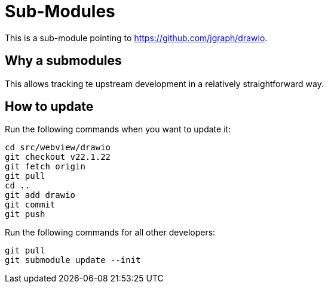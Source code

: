 = Sub-Modules

This is a sub-module pointing to https://github.com/jgraph/drawio.

== Why a submodules

This allows tracking te upstream development in a relatively straightforward way.

== How to update

Run the following commands when you want to update it:

----
cd src/webview/drawio
git checkout v22.1.22
git fetch origin
git pull
cd ..
git add drawio
git commit
git push
----

Run the following commands for all other developers:

----
git pull
git submodule update --init
----
